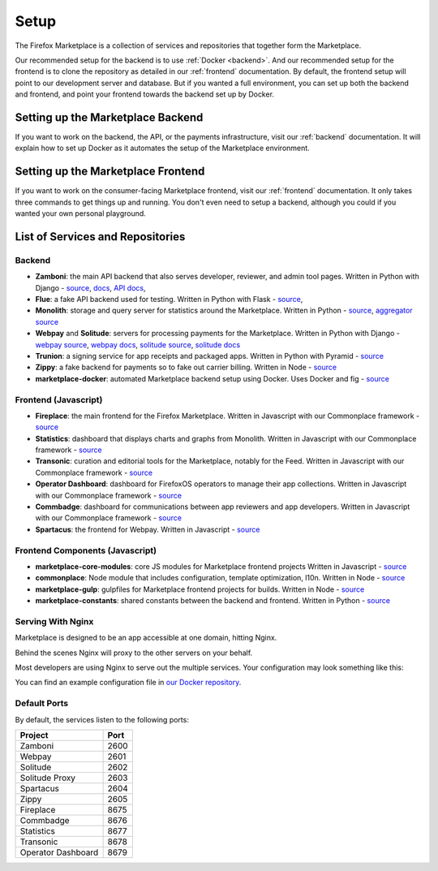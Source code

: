 Setup
=====

The Firefox Marketplace is a collection of services and repositories that
together form the Marketplace.

Our recommended setup for the backend is to use :ref:`Docker <backend>`. And our
recommended setup for the frontend is to clone the repository as detailed
in our :ref:`frontend` documentation. By default, the frontend setup will point
to our development server and database. But if you wanted a full environment,
you can set up both the backend and frontend, and point your frontend towards
the backend set up by Docker.


Setting up the Marketplace Backend
----------------------------------

If you want to work on the backend, the API, or the payments infrastructure,
visit our :ref:`backend` documentation. It will explain how to set up Docker as
it automates the setup of the Marketplace environment.


Setting up the Marketplace Frontend
-----------------------------------

If you want to work on the consumer-facing Marketplace frontend, visit our
:ref:`frontend` documentation. It only takes three commands to get things
up and running. You don't even need to setup a backend, although you could
if you wanted your own personal playground.


List of Services and Repositories
---------------------------------

Backend
~~~~~~~

* **Zamboni**: the main API backend that also serves developer, reviewer, and admin tool pages.
  Written in Python with Django -
  `source <https://github.com/mozilla/zamboni>`_,
  `docs <https://zamboni.readthedocs.org>`_,
  `API docs <https://firefox-marketplace-api.readthedocs.org>`_,

* **Flue**: a fake API backend used for testing.
  Written in Python with Flask -
  `source <https://github.com/mozilla/flue>`_,

* **Monolith**: storage and query server for statistics around the Marketplace.
  Written in Python -
  `source <https://github.com/mozilla/monolith-client>`_,
  `aggregator source <https://github.com/mozilla/monolith-aggregator/>`_

* **Webpay** and **Solitude**: servers for processing payments for the Marketplace.
  Written in Python with Django -
  `webpay source <https://github.com/mozilla/solitude/>`_,
  `webpay docs <https://webpay.readthedocs.org>`_,
  `solitude source <https://github.com/mozilla/webpay/>`_,
  `solitude docs <https://solitude.readthedocs.org>`_

* **Trunion**: a signing service for app receipts and packaged apps.
  Written in Python with Pyramid -
  `source <https://github.com/mozilla/trunion/>`_

* **Zippy**: a fake backend for payments so to fake out carrier billing.
  Written in Node -
  `source <https://github.com/mozilla/zippy>`_

* **marketplace-docker**: automated Marketplace backend setup using Docker.
  Uses Docker and fig -
  `source <https://github.com/mozilla/marketplace-docker>`_

Frontend (Javascript)
~~~~~~~~~~~~~~~~~~~~~

* **Fireplace**: the main frontend for the Firefox Marketplace.
  Written in Javascript with our Commonplace framework -
  `source <https://github.com/mozilla/fireplace>`_

* **Statistics**: dashboard that displays charts and graphs from Monolith.
  Written in Javascript with our Commonplace framework -
  `source <https://github.com/mozilla/marketplace-stats/>`_

* **Transonic**: curation and editorial tools for the Marketplace, notably for the Feed.
  Written in Javascript with our Commonplace framework -
  `source <https://github.com/mozilla/transonic/>`_

* **Operator Dashboard**: dashboard for FirefoxOS operators to manage their app collections.
  Written in Javascript with our Commonplace framework -
  `source <https://github.com/mozilla/commbadge/>`_

* **Commbadge**: dashboard for communications between app reviewers and app developers.
  Written in Javascript with our Commonplace framework -
  `source <https://github.com/mozilla/commbadge/>`_

* **Spartacus**: the frontend for Webpay.
  Written in Javascript -
  `source <https://github.com/mozilla/spartacus>`_

Frontend Components (Javascript)
~~~~~~~~~~~~~~~~~~~~~~~~~~~~~~~~

* **marketplace-core-modules**: core JS modules for Marketplace frontend projects
  Written in Javascript -
  `source <https://github.com/mozilla/marketplace-core-modules>`_

* **commonplace**: Node module that includes configuration, template optimization, l10n.
  Written in Node -
  `source <https://github.com/mozilla/commonplace>`_

* **marketplace-gulp**: gulpfiles for Marketplace frontend projects for builds.
  Written in Node -
  `source <https://github.com/mozilla/marketplace-gulp>`_

* **marketplace-constants**: shared constants between the backend and frontend.
  Written in Python -
  `source <https://github.com/mozilla/marketplace-constants>`_

Serving With Nginx
~~~~~~~~~~~~~~~~~~

Marketplace is designed to be an app accessible at one domain, hitting Nginx.

Behind the scenes Nginx will proxy to the other servers on your behalf.

Most developers are using Nginx to serve out the multiple services. Your
configuration may look something like this:

.. image:: ../img/configuration.png

You can find an example configuration file in
`our Docker repository <https://github.com/mozilla/marketplace-docker/blob/master/images/nginx/nginx.conf>`_.

Default Ports
~~~~~~~~~~~~~

By default, the services listen to the following ports:

+---------------------+--------+
| Project             | Port   |
+=====================+========+
| Zamboni             | 2600   |
+---------------------+--------+
| Webpay              | 2601   |
+---------------------+--------+
| Solitude            | 2602   |
+---------------------+--------+
| Solitude Proxy      | 2603   |
+---------------------+--------+
| Spartacus           | 2604   |
+---------------------+--------+
| Zippy               | 2605   |
+---------------------+--------+
| Fireplace           | 8675   |
+---------------------+--------+
| Commbadge           | 8676   |
+---------------------+--------+
| Statistics          | 8677   |
+---------------------+--------+
| Transonic           | 8678   |
+---------------------+--------+
| Operator Dashboard  | 8679   |
+---------------------+--------+
